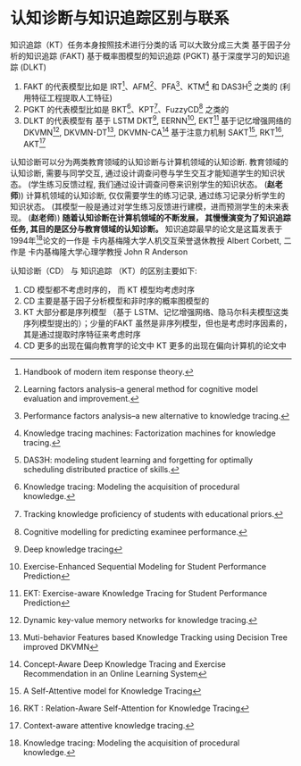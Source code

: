 * 认知诊断与知识追踪区别与联系
知识追踪（KT）任务本身按照技术进行分类的话
可以大致分成三大类 基于因子分析的知识追踪 (FAKT) 基于概率图模型的知识追踪 (PGKT) 基于深度学习的知识追踪 (DLKT)
1. FAKT 的代表模型比如是 IRT[1]、AFM[2]、PFA[3]、KTM[4] 和 DAS3H[5] 之类的 (利用特征工程提取人工特征)
2. PGKT 的代表模型比如是 BKT[6]、KPT[7]、FuzzyCD[8] 之类的
3. DLKT 的代表模型有
    基于 LSTM
        DKT[9], EERNN[12], EKT[13] 
    基于记忆增强网络的
        DKVMN[10], DKVMN-DT[16], DKVMN-CA[17]
    基于注意力机制
        SAKT[14], RKT[15], AKT[11]
       
认知诊断可以分为两类教育领域的认知诊断与计算机领域的认知诊断.
教育领域的认知诊断, 需要与同学交互, 通过设计调查问卷与学生交互才能知道学生的知识状态。 (学生练习反馈过程, 我们通过设计调查问卷来识别学生的知识状态。 (*赵老师*))
计算机领域的认知诊断, 仅仅需要学生的练习记录, 通过练习记录分析学生的知识状态。 (其模型一般是通过对学生练习反馈进行建模，进而预测学生的未来表现。 (*赵老师*))
*随着认知诊断在计算机领域的不断发展， 其慢慢演变为了知识追踪任务, 其目的是区分与教育领域的认知诊断。*
知识追踪最早的论文是这篇发表于1994年[6]论文的一作是 卡内基梅隆大学人机交互荣誉退休教授 Albert Corbett, 二作是 卡内基梅隆大学心理学教授 John R Anderson

认知诊断（CD） 与 知识追踪 （KT）的区别主要如下:
1. CD 模型都不考虑时序的， 而 KT 模型均考虑时序
2. CD 主要是基于因子分析模型和非时序的概率图模型的
3. KT 大部分都是序列模型 （基于 LSTM、记忆增强网络、隐马尔科夫模型这类序列模型提出的）；少量的FAKT 虽然是非序列模型，但也是考虑时序因素的，其是通过提取时序特征来考虑时序
4. CD 更多的出现在偏向教育学的论文中 KT 更多的出现在偏向计算机的论文中 


[1] Handbook of modern item response theory.
[2] Learning factors analysis–a general method for cognitive model evaluation and improvement.
[3] Performance factors analysis–a new alternative to knowledge tracing.
[4] Knowledge tracing machines: Factorization machines for knowledge tracing.
[5] DAS3H: modeling student learning and forgetting for optimally scheduling distributed practice of skills.
[6] Knowledge tracing: Modeling the acquisition of procedural knowledge.
[7] Tracking knowledge proﬁciency of students with educational priors.
[8] Cognitive modelling for predicting examinee performance.
[9] Deep knowledge tracing
[10] Dynamic key-value memory networks for knowledge tracing.
[11] Context-aware attentive knowledge tracing.
[12] Exercise-Enhanced Sequential Modeling for Student Performance Prediction
[13] EKT: Exercise-aware Knowledge Tracing for Student Performance Prediction
[14] A Self-Attentive model for Knowledge Tracing
[15] RKT : Relation-Aware Self-Attention for Knowledge Tracing
[16] Muti-behavior Features based Knowledge Tracking using Decision Tree improved DKVMN
[17] Concept-Aware Deep Knowledge Tracing and Exercise Recommendation in an Online Learning System
